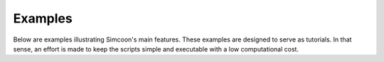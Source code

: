 Examples
========

Below are examples illustrating Simcoon's main features. 
These examples are designed to serve as tutorials. 
In that sense, an effort is made to keep the scripts simple and executable with 
a low computational cost.
